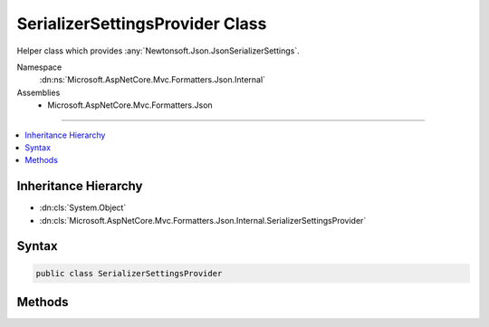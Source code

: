 

SerializerSettingsProvider Class
================================






Helper class which provides :any:`Newtonsoft.Json.JsonSerializerSettings`\.


Namespace
    :dn:ns:`Microsoft.AspNetCore.Mvc.Formatters.Json.Internal`
Assemblies
    * Microsoft.AspNetCore.Mvc.Formatters.Json

----

.. contents::
   :local:



Inheritance Hierarchy
---------------------


* :dn:cls:`System.Object`
* :dn:cls:`Microsoft.AspNetCore.Mvc.Formatters.Json.Internal.SerializerSettingsProvider`








Syntax
------

.. code-block:: csharp

    public class SerializerSettingsProvider








.. dn:class:: Microsoft.AspNetCore.Mvc.Formatters.Json.Internal.SerializerSettingsProvider
    :hidden:

.. dn:class:: Microsoft.AspNetCore.Mvc.Formatters.Json.Internal.SerializerSettingsProvider

Methods
-------

.. dn:class:: Microsoft.AspNetCore.Mvc.Formatters.Json.Internal.SerializerSettingsProvider
    :noindex:
    :hidden:

    
    .. dn:method:: Microsoft.AspNetCore.Mvc.Formatters.Json.Internal.SerializerSettingsProvider.CreateSerializerSettings()
    
        
    
        
        Creates default :any:`Newtonsoft.Json.JsonSerializerSettings`\.
    
        
        :rtype: Newtonsoft.Json.JsonSerializerSettings
        :return: Default :any:`Newtonsoft.Json.JsonSerializerSettings`\.
    
        
        .. code-block:: csharp
    
            public static JsonSerializerSettings CreateSerializerSettings()
    

